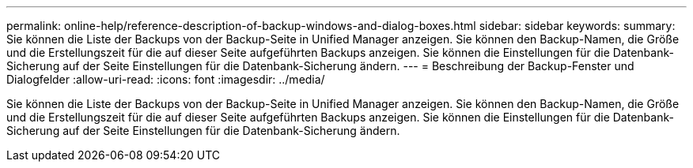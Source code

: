 ---
permalink: online-help/reference-description-of-backup-windows-and-dialog-boxes.html 
sidebar: sidebar 
keywords:  
summary: Sie können die Liste der Backups von der Backup-Seite in Unified Manager anzeigen. Sie können den Backup-Namen, die Größe und die Erstellungszeit für die auf dieser Seite aufgeführten Backups anzeigen. Sie können die Einstellungen für die Datenbank-Sicherung auf der Seite Einstellungen für die Datenbank-Sicherung ändern. 
---
= Beschreibung der Backup-Fenster und Dialogfelder
:allow-uri-read: 
:icons: font
:imagesdir: ../media/


[role="lead"]
Sie können die Liste der Backups von der Backup-Seite in Unified Manager anzeigen. Sie können den Backup-Namen, die Größe und die Erstellungszeit für die auf dieser Seite aufgeführten Backups anzeigen. Sie können die Einstellungen für die Datenbank-Sicherung auf der Seite Einstellungen für die Datenbank-Sicherung ändern.
